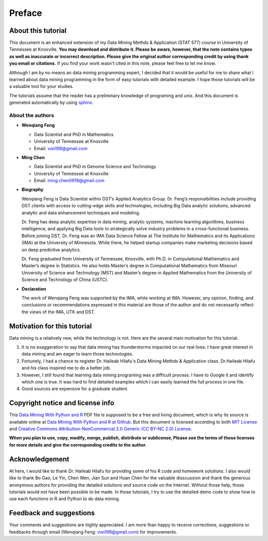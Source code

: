 .. _preface:

=======
Preface
=======

About this tutorial
+++++++++++++++++++

This document is an enhanced extension of my Data Mining Methds & Application (STAT 577) course in University of Tennessee at Knoxville.  **You may download and distribute it. Please be aware, however, that the note contains typos as well as inaccurate or incorrect description. Please give the original author corresponding credit by using thank you email or citations.**  If you find your work wasn't cited in this note, please feel free to let me know.

Although I am by no means an data mining programming expert, I decided that it would be useful for me to share what I learned about data mining programming in the form of easy tutorials with detailed example. I hope those tutorials will be a valuable tool for your studies.

The tutorials assume that the reader has a preliminary knowledge of programing and unix. And this document is generated automatically by using `sphinx`_.

.. _sphinx: http://sphinx.pocoo.org

About the authors
-----------------

* **Wenqiang Feng** 
	
  * Data Scientist and PhD in Mathematics 
  * University of Tennessee at Knoxville
  * Email: von198@gmail.com

* **Ming Chen** 
	
  * Data Scientist and PhD in Genome Science and Technology 
  * University of Tennessee at Knoxville
  * Email: ming.chen0919@gmail.com  

* **Biography**

  Wenqiang Feng is Data Scientist within DST’s Applied Analytics Group. Dr. Feng’s responsibilities include providing DST clients with access to cutting-edge skills and technologies, including Big Data analytic solutions, advanced analytic and data enhancement techniques and modeling.

  Dr. Feng has deep analytic expertise in data mining, analytic systems, machine learning algorithms, business intelligence, and applying Big Data tools to strategically solve industry problems in a cross-functional business. Before joining DST, Dr. Feng was an IMA Data Science Fellow at The Institute for Mathematics and its Applications (IMA) at the University of Minnesota. While there, he helped startup companies make marketing decisions based on deep predictive analytics. 

  Dr. Feng graduated from University of Tennessee, Knoxville, with Ph.D. in Computational Mathematics and Master’s degree in Statistics. He also holds Master’s degree in Computational Mathematics from Missouri University of Science and Technology (MST) and Master’s degree in Applied Mathematics from the University of Science and Technology of China (USTC).	

* **Declaration**

  The work of Wenqiang Feng was supported by the IMA, while working at IMA. However, any opinion, finding, and conclusions or recommendations expressed in this material are those of the author and do not necessarily reflect the views of the IMA, UTK and DST.


Motivation for this tutorial 
++++++++++++++++++++++++++++
Data mining is a relatively new, while the technology is not. Here are the sevaral main motivation for this 
tutorial:

#. It is no exaggeration to say that data mining has thunderstorms impacted on our real lives. I have great interest in data mining and am eager to learn those technologies.
#. Fortunely, I had a chance to register Dr. Haileab Hilafu's Data Mining Methds & Application class. Dr.Haileab Hilafu and his class inspired me to do a better job. 
#. However, I still found that learning data mining programing was a difficult process. I have to Google it and identify which one is true. It was hard to find detailed examples which I can easily learned the full process in one file.  
#. Good sources are expensive for a graduate student.  

Copyright notice and license info
+++++++++++++++++++++++++++++++++

This `Data Mining With Python and R <datamining.pdf>`_ PDF file is supposed to be a free and living document, which is why its source is available online at `Data Mining With Python and R at Github`_. But this document is licensed according to both `MIT License`_ and  `Creative Commons Attribution-NonCommercial 2.0 Generic (CC BY-NC 2.0) License`_. 

**When you plan to use, copy, modify, merge, publish, distribute or sublicense, Please see the terms of those licenses for more details and give the corresponding credits to the author**.

Acknowledgement
+++++++++++++++

At here, I would like to thank Dr. Haileab Hilafu for providing some of his R code and
homework solutions. I also would like to thank Bo Gao, Le Yin, Chen Wen, Jian Sun and Huan Chen for the valuable disscussion and thank the generous anonymous authors for providing the detailed solutions and source code on the Internet. Without those help, those tutorials would not have been possible to be made. In those tutorials, I try to use the detailed demo code to show how to use each functions in R and Python to do data mining.

Feedback and suggestions
++++++++++++++++++++++++
Your comments and suggestions are highly appreciated. I am more than happy to receive 
corrections, suggestions or feedbacks through email (Wenqiang Feng: von198@gmail.com) for improvements. 

.. _Data Mining With Python and R at Github: https://runawayhorse001.github.io/DatamingTutorial/datamining.pdf
.. _MIT License: https://github.com/runawayhorse001/LearningApacheSpark/blob/master/LICENSE 
.. _Creative Commons Attribution-NonCommercial 2.0 Generic (CC BY-NC 2.0) License: https://creativecommons.org/licenses/by-nc/2.0/legalcode
